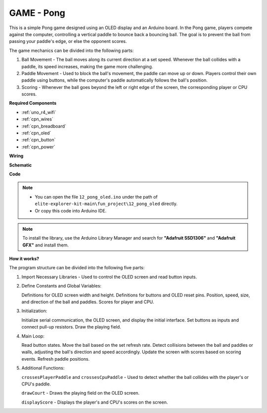 .. _fun_pong:

GAME - Pong
=================================

.. raw:: html

   <video loop autoplay muted style = "max-width:100%">
      <source src="../_static/videos/fun_projects/12_fun_pong.mp4"  type="video/mp4">
      Your browser does not support the video tag.
   </video>

This is a simple Pong game designed using an OLED display and an Arduino board.
In the Pong game, players compete against the computer, controlling a vertical paddle to bounce back a bouncing ball. 
The goal is to prevent the ball from passing your paddle's edge, or else the opponent scores.

The game mechanics can be divided into the following parts:

1. Ball Movement - The ball moves along its current direction at a set speed. Whenever the ball collides with a paddle, its speed increases, making the game more challenging.

2. Paddle Movement - Used to block the ball's movement, the paddle can move up or down. Players control their own paddle using buttons, while the computer's paddle automatically follows the ball's position.

3. Scoring - Whenever the ball goes beyond the left or right edge of the screen, the corresponding player or CPU scores.

**Required Components**

* :ref:`uno_r4_wifi`
* :ref:`cpn_wires`
* :ref:`cpn_breadboard`
* :ref:`cpn_oled`
* :ref:`cpn_button`
* :ref:`cpn_power`


**Wiring**

.. image:: img/12_pong_bb.png
    :width: 100%
    :align: center


**Schematic**

.. image:: img/12_pong_schematic.png
    :width: 100%
    :align: center

**Code**

.. note::

    * You can open the file ``12_pong_oled.ino`` under the path of ``elite-explorer-kit-main\fun_project\12_pong_oled`` directly.
    * Or copy this code into Arduino IDE.

.. note::
   To install the library, use the Arduino Library Manager and search for **"Adafruit SSD1306"** and **"Adafruit GFX"** and install them.

.. raw:: html

   <iframe src=https://create.arduino.cc/editor/sunfounder01/86dbb549-d425-4f42-8b5b-28d486e3f7f8/preview?embed style="height:510px;width:100%;margin:10px 0" frameborder=0></iframe>

**How it works?**

The program structure can be divided into the following five parts:

1. Import Necessary Libraries - Used to control the OLED screen and read button inputs.

2. Define Constants and Global Variables:

   Definitions for OLED screen width and height.
   Definitions for buttons and OLED reset pins.
   Position, speed, size, and direction of the ball and paddles.
   Scores for player and CPU.

3. Initialization:

   Initialize serial communication, the OLED screen, and display the initial interface.
   Set buttons as inputs and connect pull-up resistors.
   Draw the playing field.

4. Main Loop:

   Read button states.
   Move the ball based on the set refresh rate.
   Detect collisions between the ball and paddles or walls, adjusting the ball's direction and speed accordingly.
   Update the screen with scores based on scoring events.
   Refresh paddle positions.

5. Additional Functions:

   ``crossesPlayerPaddle`` and ``crossesCpuPaddle`` - Used to detect whether the ball collides with the player's or CPU's paddle.
   
   ``drawCourt`` - Draws the playing field on the OLED screen.

   ``displayScore`` - Displays the player's and CPU's scores on the screen.
